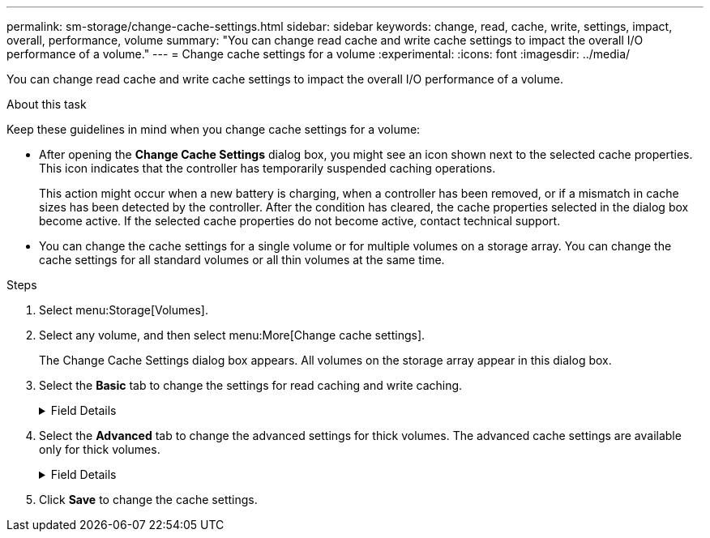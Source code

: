 ---
permalink: sm-storage/change-cache-settings.html
sidebar: sidebar
keywords: change, read, cache, write, settings, impact, overall, performance, volume
summary: "You can change read cache and write cache settings to impact the overall I/O performance of a volume."
---
= Change cache settings for a volume
:experimental:
:icons: font
:imagesdir: ../media/

[.lead]
You can change read cache and write cache settings to impact the overall I/O performance of a volume.

.About this task

Keep these guidelines in mind when you change cache settings for a volume:

* After opening the *Change Cache Settings* dialog box, you might see an icon shown next to the selected cache properties. This icon indicates that the controller has temporarily suspended caching operations.
+
This action might occur when a new battery is charging, when a controller has been removed, or if a mismatch in cache sizes has been detected by the controller. After the condition has cleared, the cache properties selected in the dialog box become active. If the selected cache properties do not become active, contact technical support.

* You can change the cache settings for a single volume or for multiple volumes on a storage array. You can change the cache settings for all standard volumes or all thin volumes at the same time.

.Steps

. Select menu:Storage[Volumes].
. Select any volume, and then select menu:More[Change cache settings].
+
The Change Cache Settings dialog box appears. All volumes on the storage array appear in this dialog box.

. Select the *Basic* tab to change the settings for read caching and write caching.
+
.Field Details
[%collapsible]

====
[cols="1a,3a",options="header"]
|===
| Cache setting| Description
a|
Read Caching
a|
The read cache is a buffer that stores data that has been read from the drives. The data for a read operation might already be in the cache from a previous operation, which eliminates the need to access the drives. The data stays in the read cache until it is flushed.
a|
Write Caching
a|
The write cache is a buffer that stores data from the host that has not yet been written to the drives. The data stays in the write cache until it is written to the drives. Write caching can increase I/O performance.
[NOTE]

Cache is automatically flushed after the *Write caching* is disabled for a volume.
|===
====
. Select the *Advanced* tab to change the advanced settings for thick volumes. The advanced cache settings are available only for thick volumes.
+
.Field Details
[%collapsible]

====
[cols="1a,3a",options="header"]

|===
| Cache setting| Description
a|
Dynamic Read Cache Prefetch
a|
Dynamic cache read prefetch allows the controller to copy additional sequential data blocks into the cache while it is reading data blocks from a drive to the cache. This caching increases the chance that future requests for data can be filled from the cache. Dynamic cache read prefetch is important for multimedia applications that use sequential I/O. The rate and amount of data that is prefetched into cache is self-adjusting based on the rate and request size of the host reads. Random access does not cause data to be prefetched into cache. This feature does not apply when read caching is disabled.

For a thin volume, dynamic cache read prefetch is always disabled and cannot be changed.
a|
Write Caching without Batteries
a|
The write caching without batteries setting lets write caching continue even when the batteries are missing, failed, discharged completely, or not fully charged. Choosing write caching without batteries is not typically recommended, because data might be lost if power is lost. Typically, write caching is turned off temporarily by the controller until the batteries are charged or a failed battery is replaced.

[ATTENTION]

*Possible loss of data* -- If you select this option and do not have a universal power supply for protection, you could lose data. In addition, you could lose data if you do not have controller batteries and you enable the *Write caching without batteries* option.

This setting is available only if you enabled write caching. This setting is not available for thin volumes.
a|
Write Caching with Mirroring
a|
Write caching with mirroring occurs when the data written to the cache memory of one controller is also written to the cache memory of the other controller. Therefore, if one controller fails, the other can complete all outstanding write operations. Write cache mirroring is available only if write caching is enabled and two controllers are present. Write caching with mirroring is the default setting at volume creation.

This setting is available only if you enabled write caching. This setting is not available for thin volumes.
|===
====
. Click *Save* to change the cache settings.
